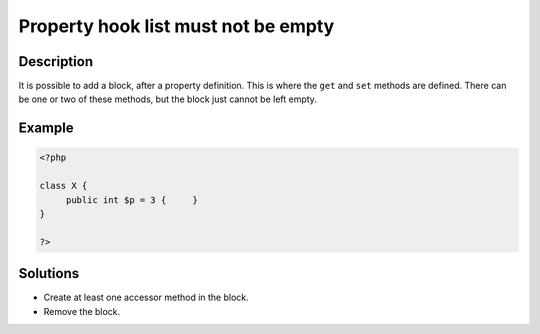 .. _property-hook-list-must-not-be-empty:

Property hook list must not be empty
------------------------------------
 
.. meta::
	:description:
		Property hook list must not be empty: It is possible to add a block, after a property definition.
	:og:image: https://php-changed-behaviors.readthedocs.io/en/latest/_static/logo.png
	:og:type: article
	:og:title: Property hook list must not be empty
	:og:description: It is possible to add a block, after a property definition
	:og:url: https://php-errors.readthedocs.io/en/latest/messages/property-hook-list-must-not-be-empty.html
	:og:locale: en
	:twitter:card: summary_large_image
	:twitter:site: @exakat
	:twitter:title: Property hook list must not be empty
	:twitter:description: Property hook list must not be empty: It is possible to add a block, after a property definition
	:twitter:creator: @exakat
	:twitter:image:src: https://php-changed-behaviors.readthedocs.io/en/latest/_static/logo.png

.. raw:: html

	<script type="application/ld+json">{"@context":"https:\/\/schema.org","@graph":[{"@type":"WebPage","@id":"https:\/\/php-errors.readthedocs.io\/en\/latest\/tips\/property-hook-list-must-not-be-empty.html","url":"https:\/\/php-errors.readthedocs.io\/en\/latest\/tips\/property-hook-list-must-not-be-empty.html","name":"Property hook list must not be empty","isPartOf":{"@id":"https:\/\/www.exakat.io\/"},"datePublished":"Sun, 29 Dec 2024 17:41:27 +0000","dateModified":"Sun, 29 Dec 2024 17:41:27 +0000","description":"It is possible to add a block, after a property definition","inLanguage":"en-US","potentialAction":[{"@type":"ReadAction","target":["https:\/\/php-tips.readthedocs.io\/en\/latest\/tips\/property-hook-list-must-not-be-empty.html"]}]},{"@type":"WebSite","@id":"https:\/\/www.exakat.io\/","url":"https:\/\/www.exakat.io\/","name":"Exakat","description":"Smart PHP static analysis","inLanguage":"en-US"}]}</script>

Description
___________
 
It is possible to add a block, after a property definition. This is where the ``get`` and ``set`` methods are defined. There can be one or two of these methods, but the block just cannot be left empty.

Example
_______

.. code-block:: php

   <?php
   
   class X {
   	public int $p = 3 {	}
   }
   
   ?>

Solutions
_________

+ Create at least one accessor method in the block.
+ Remove the block.
